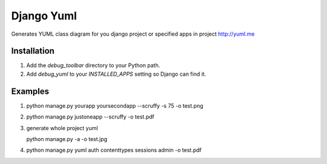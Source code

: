 ====================
Django Yuml
====================

Generates YUML class diagram for you django project or specified apps in project
http://yuml.me

Installation
================
#. Add the `debug_toolbar` directory to your Python path.

#. Add `debug_yuml` to your `INSTALLED_APPS` setting so Django can find it.


Examples
================

#. python manage.py yourapp yoursecondapp --scruffy -s 75 -o test.png

#. python manage.py justoneapp --scruffy -o test.pdf

#. generate whole project yuml
   
   python manage.py -a -o test.jpg

#. python manage.py yuml auth contenttypes sessions admin -o test.pdf